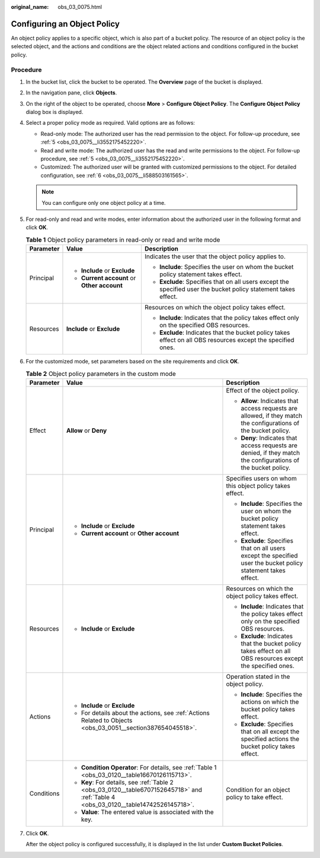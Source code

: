:original_name: obs_03_0075.html

.. _obs_03_0075:

Configuring an Object Policy
============================

An object policy applies to a specific object, which is also part of a bucket policy. The resource of an object policy is the selected object, and the actions and conditions are the object related actions and conditions configured in the bucket policy.

Procedure
---------

#. In the bucket list, click the bucket to be operated. The **Overview** page of the bucket is displayed.

#. In the navigation pane, click **Objects**.

#. On the right of the object to be operated, choose **More** > **Configure Object Policy**. The **Configure Object Policy** dialog box is displayed.

#. Select a proper policy mode as required. Valid options are as follows:

   -  Read-only mode: The authorized user has the read permission to the object. For follow-up procedure, see :ref:`5 <obs_03_0075__li3552175452220>`.
   -  Read and write mode: The authorized user has the read and write permissions to the object. For follow-up procedure, see :ref:`5 <obs_03_0075__li3552175452220>`.
   -  Customized: The authorized user will be granted with customized permissions to the object. For detailed configuration, see :ref:`6 <obs_03_0075__li588503161565>`.

   .. note::

      You can configure only one object policy at a time.

#. .. _obs_03_0075__li3552175452220:

   For read-only and read and write modes, enter information about the authorized user in the following format and click **OK**.

   .. table:: **Table 1** Object policy parameters in read-only or read and write mode

      +-----------------------+---------------------------------------------+-----------------------------------------------------------------------------------------------------------------+
      | Parameter             | Value                                       | Description                                                                                                     |
      +=======================+=============================================+=================================================================================================================+
      | Principal             | -  **Include** or **Exclude**               | Indicates the user that the object policy applies to.                                                           |
      |                       | -  **Current account** or **Other account** |                                                                                                                 |
      |                       |                                             | -  **Include**: Specifies the user on whom the bucket policy statement takes effect.                            |
      |                       |                                             | -  **Exclude**: Specifies that on all users except the specified user the bucket policy statement takes effect. |
      +-----------------------+---------------------------------------------+-----------------------------------------------------------------------------------------------------------------+
      | Resources             | **Include** or **Exclude**                  | Resources on which the object policy takes effect.                                                              |
      |                       |                                             |                                                                                                                 |
      |                       |                                             | -  **Include**: Indicates that the policy takes effect only on the specified OBS resources.                     |
      |                       |                                             | -  **Exclude**: Indicates that the bucket policy takes effect on all OBS resources except the specified ones.   |
      +-----------------------+---------------------------------------------+-----------------------------------------------------------------------------------------------------------------+

#. .. _obs_03_0075__li588503161565:

   For the customized mode, set parameters based on the site requirements and click **OK**.

   .. table:: **Table 2** Object policy parameters in the custom mode

      +-----------------------+--------------------------------------------------------------------------------------------------------------------------------------+------------------------------------------------------------------------------------------------------------------+
      | Parameter             | Value                                                                                                                                | Description                                                                                                      |
      +=======================+======================================================================================================================================+==================================================================================================================+
      | Effect                | **Allow** or **Deny**                                                                                                                | Effect of the object policy.                                                                                     |
      |                       |                                                                                                                                      |                                                                                                                  |
      |                       |                                                                                                                                      | -  **Allow**: Indicates that access requests are allowed, if they match the configurations of the bucket policy. |
      |                       |                                                                                                                                      | -  **Deny**: Indicates that access requests are denied, if they match the configurations of the bucket policy.   |
      +-----------------------+--------------------------------------------------------------------------------------------------------------------------------------+------------------------------------------------------------------------------------------------------------------+
      | Principal             | -  **Include** or **Exclude**                                                                                                        | Specifies users on whom this object policy takes effect.                                                         |
      |                       | -  **Current account** or **Other account**                                                                                          |                                                                                                                  |
      |                       |                                                                                                                                      | -  **Include**: Specifies the user on whom the bucket policy statement takes effect.                             |
      |                       |                                                                                                                                      | -  **Exclude**: Specifies that on all users except the specified user the bucket policy statement takes effect.  |
      +-----------------------+--------------------------------------------------------------------------------------------------------------------------------------+------------------------------------------------------------------------------------------------------------------+
      | Resources             | -  **Include** or **Exclude**                                                                                                        | Resources on which the object policy takes effect.                                                               |
      |                       |                                                                                                                                      |                                                                                                                  |
      |                       |                                                                                                                                      | -  **Include**: Indicates that the policy takes effect only on the specified OBS resources.                      |
      |                       |                                                                                                                                      | -  **Exclude**: Indicates that the bucket policy takes effect on all OBS resources except the specified ones.    |
      +-----------------------+--------------------------------------------------------------------------------------------------------------------------------------+------------------------------------------------------------------------------------------------------------------+
      | Actions               | -  **Include** or **Exclude**                                                                                                        | Operation stated in the object policy.                                                                           |
      |                       | -  For details about the actions, see :ref:`Actions Related to Objects <obs_03_0051__section387654045518>`.                          |                                                                                                                  |
      |                       |                                                                                                                                      | -  **Include**: Specifies the actions on which the bucket policy takes effect.                                   |
      |                       |                                                                                                                                      | -  **Exclude**: Specifies that on all except the specified actions the bucket policy takes effect.               |
      +-----------------------+--------------------------------------------------------------------------------------------------------------------------------------+------------------------------------------------------------------------------------------------------------------+
      | Conditions            | -  **Condition Operator**: For details, see :ref:`Table 1 <obs_03_0120__table16670126115713>`.                                       | Condition for an object policy to take effect.                                                                   |
      |                       | -  **Key**: For details, see :ref:`Table 2 <obs_03_0120__table6707152645718>` and :ref:`Table 4 <obs_03_0120__table14742526145718>`. |                                                                                                                  |
      |                       | -  **Value**: The entered value is associated with the key.                                                                          |                                                                                                                  |
      +-----------------------+--------------------------------------------------------------------------------------------------------------------------------------+------------------------------------------------------------------------------------------------------------------+

#. Click **OK**.

   After the object policy is configured successfully, it is displayed in the list under **Custom Bucket Policies**.
